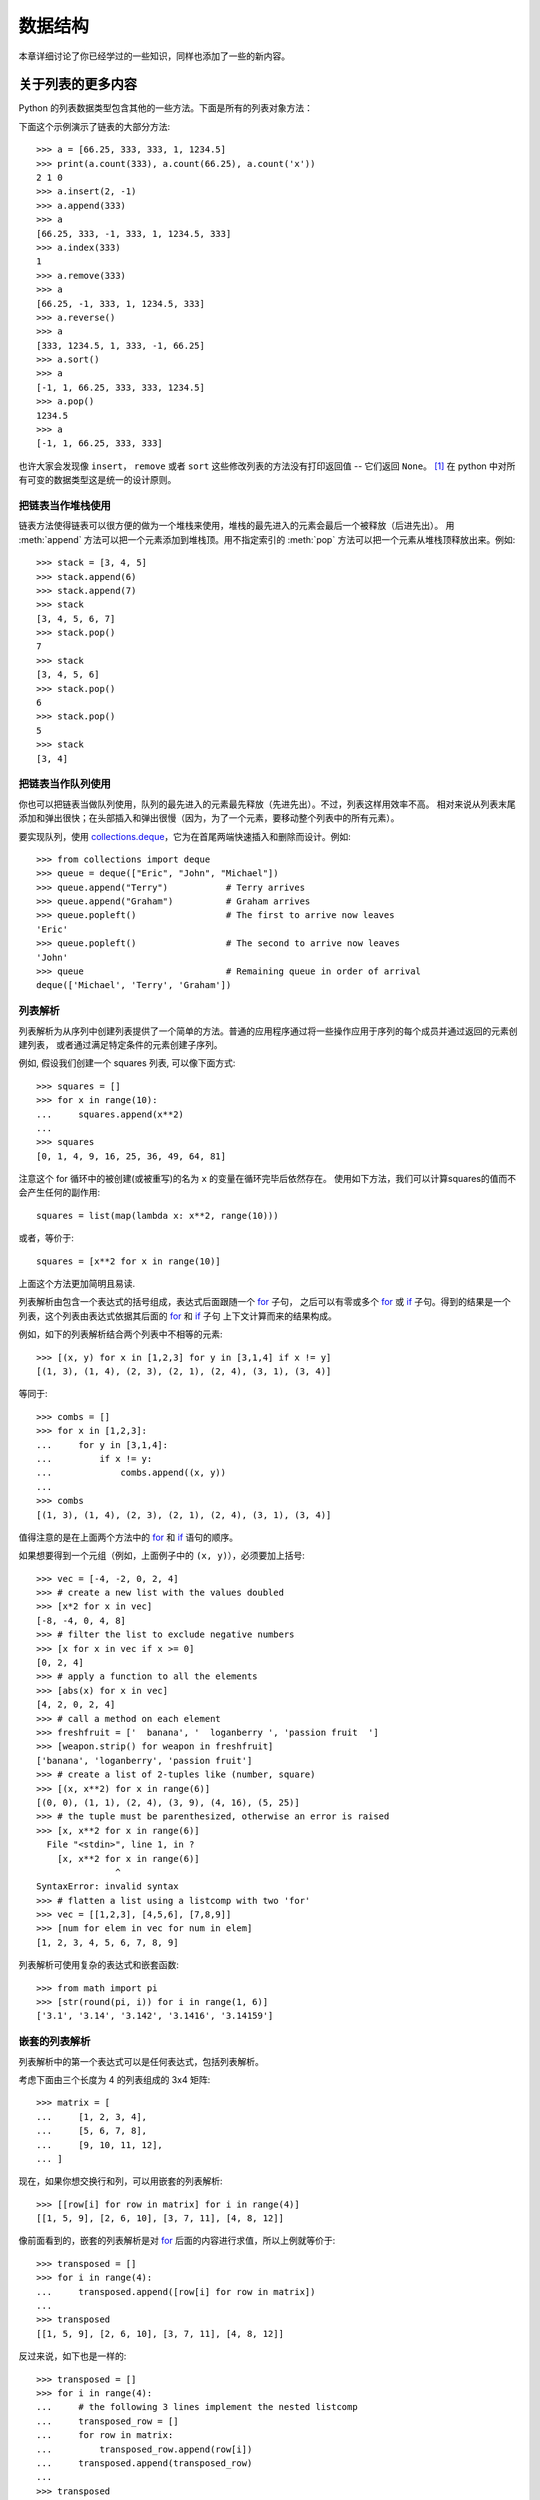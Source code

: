.. _tut-structures:

***************
数据结构
***************

本章详细讨论了你已经学过的一些知识，同样也添加了一些的新内容。

.. _tut-morelists:

关于列表的更多内容
===================

Python 的列表数据类型包含其他的一些方法。下面是所有的列表对象方法：


.. method:: list.append(x)
   :noindex:

   把一个元素添加到链表的结尾，相当于 ``a[len(a):] = [x]``。


.. method:: list.extend(L)
   :noindex:

   将一个给定列表中的所有元素都添加到另一个列表中，相当于 ``a[len(a):] = L``。


.. method:: list.insert(i, x)
   :noindex:

   在指定位置插入一个元素。第一个参数是准备插入到其前面的那个元素的索引，
   例如 ``a.insert(0, x)`` 会插入到整个链表之前，而 ``a.insert(len(a), x)`` 相当于 ``a.append(x)``。


.. method:: list.remove(x)
   :noindex:

   删除链表中值为 *x* 的第一个元素。如果没有这样的元素，会产生一个错误。


.. method:: list.pop([i])
   :noindex:

   从链表的指定位置删除元素，并将其返回。如果没有指定索引，``a.pop()`` 返回最后一个元素。
   元素随即从链表中被删除（方法中 *i* 两边的方括号表示这个参数是可选的，而不是要求你输入一对方括号，
   你会经常在Python 库参考手册中遇到这样的标记）。


.. method:: list.clear()
   :noindex:

   从列表中删除所有元素。相当于 ``del a[:]``。


.. method:: list.index(x)
   :noindex:

   返回链表中第一个值为 *x* 的元素的索引。如果没有匹配的元素就会返回一个错误。


.. method:: list.count(x)
   :noindex:

   返回 *x* 在链表中出现的次数。


.. method:: list.sort()
   :noindex:

   对链表中的元素就地进行排序。


.. method:: list.reverse()
   :noindex:

   就地倒排链表中的元素。

.. method:: list.copy()
   :noindex:

   返回列表的一个浅拷贝。等同于 ``a[:]``。

下面这个示例演示了链表的大部分方法::

   >>> a = [66.25, 333, 333, 1, 1234.5]
   >>> print(a.count(333), a.count(66.25), a.count('x'))
   2 1 0
   >>> a.insert(2, -1)
   >>> a.append(333)
   >>> a
   [66.25, 333, -1, 333, 1, 1234.5, 333]
   >>> a.index(333)
   1
   >>> a.remove(333)
   >>> a
   [66.25, -1, 333, 1, 1234.5, 333]
   >>> a.reverse()
   >>> a
   [333, 1234.5, 1, 333, -1, 66.25]
   >>> a.sort()
   >>> a
   [-1, 1, 66.25, 333, 333, 1234.5]
   >>> a.pop()
   1234.5
   >>> a
   [-1, 1, 66.25, 333, 333]

也许大家会发现像 ``insert``， ``remove`` 或者 ``sort`` 这些修改列表的方法没有打印返回值 -- 
它们返回 ``None``。 [1]_  在 python 中对所有可变的数据类型这是统一的设计原则。


.. _tut-lists-as-stacks:

把链表当作堆栈使用
---------------------

.. sectionauthor:: Ka-Ping Yee <ping@lfw.org>


链表方法使得链表可以很方便的做为一个堆栈来使用，堆栈的最先进入的元素会最后一个被释放（后进先出）。
用 :meth:`append` 方法可以把一个元素添加到堆栈顶。用不指定索引的 :meth:`pop` 方法可以把一个元素从堆栈顶释放出来。例如::

   >>> stack = [3, 4, 5]
   >>> stack.append(6)
   >>> stack.append(7)
   >>> stack
   [3, 4, 5, 6, 7]
   >>> stack.pop()
   7
   >>> stack
   [3, 4, 5, 6]
   >>> stack.pop()
   6
   >>> stack.pop()
   5
   >>> stack
   [3, 4]


.. _tut-lists-as-queues:

把链表当作队列使用
---------------------

.. sectionauthor:: Ka-Ping Yee <ping@lfw.org>

你也可以把链表当做队列使用，队列的最先进入的元素最先释放（先进先出）。不过，列表这样用效率不高。
相对来说从列表末尾添加和弹出很快；在头部插入和弹出很慢（因为，为了一个元素，要移动整个列表中的所有元素）。 

要实现队列，使用 `collections.deque`_，它为在首尾两端快速插入和删除而设计。例如::

   >>> from collections import deque
   >>> queue = deque(["Eric", "John", "Michael"])
   >>> queue.append("Terry")           # Terry arrives
   >>> queue.append("Graham")          # Graham arrives
   >>> queue.popleft()                 # The first to arrive now leaves
   'Eric'
   >>> queue.popleft()                 # The second to arrive now leaves
   'John'
   >>> queue                           # Remaining queue in order of arrival
   deque(['Michael', 'Terry', 'Graham'])


.. _tut-listcomps:

列表解析
-------------------

列表解析为从序列中创建列表提供了一个简单的方法。普通的应用程序通过将一些操作应用于序列的每个成员并通过返回的元素创建列表，
或者通过满足特定条件的元素创建子序列。

例如, 假设我们创建一个 squares 列表, 可以像下面方式::

   >>> squares = []
   >>> for x in range(10):
   ...     squares.append(x**2)
   ...
   >>> squares
   [0, 1, 4, 9, 16, 25, 36, 49, 64, 81]

注意这个 for 循环中的被创建(或被重写)的名为 ``x`` 的变量在循环完毕后依然存在。
使用如下方法，我们可以计算squares的值而不会产生任何的副作用::

   squares = list(map(lambda x: x**2, range(10)))

或者，等价于::

   squares = [x**2 for x in range(10)]

上面这个方法更加简明且易读.

列表解析由包含一个表达式的括号组成，表达式后面跟随一个 `for`_ 子句，
之后可以有零或多个 `for`_ 或 `if`_ 子句。得到的结果是一个列表，这个列表由表达式依据其后面的 `for`_ 和 `if`_ 子句
上下文计算而来的结果构成。

例如，如下的列表解析结合两个列表中不相等的元素::

   >>> [(x, y) for x in [1,2,3] for y in [3,1,4] if x != y]
   [(1, 3), (1, 4), (2, 3), (2, 1), (2, 4), (3, 1), (3, 4)]

等同于::

   >>> combs = []
   >>> for x in [1,2,3]:
   ...     for y in [3,1,4]:
   ...         if x != y:
   ...             combs.append((x, y))
   ...
   >>> combs
   [(1, 3), (1, 4), (2, 3), (2, 1), (2, 4), (3, 1), (3, 4)]

值得注意的是在上面两个方法中的 `for`_ 和 `if`_ 语句的顺序。

如果想要得到一个元组（例如，上面例子中的 ``(x, y)``），必须要加上括号::

   >>> vec = [-4, -2, 0, 2, 4]
   >>> # create a new list with the values doubled
   >>> [x*2 for x in vec]
   [-8, -4, 0, 4, 8]
   >>> # filter the list to exclude negative numbers
   >>> [x for x in vec if x >= 0]
   [0, 2, 4]
   >>> # apply a function to all the elements
   >>> [abs(x) for x in vec]
   [4, 2, 0, 2, 4]
   >>> # call a method on each element
   >>> freshfruit = ['  banana', '  loganberry ', 'passion fruit  ']
   >>> [weapon.strip() for weapon in freshfruit]
   ['banana', 'loganberry', 'passion fruit']
   >>> # create a list of 2-tuples like (number, square)
   >>> [(x, x**2) for x in range(6)]
   [(0, 0), (1, 1), (2, 4), (3, 9), (4, 16), (5, 25)]
   >>> # the tuple must be parenthesized, otherwise an error is raised
   >>> [x, x**2 for x in range(6)]
     File "<stdin>", line 1, in ?
       [x, x**2 for x in range(6)]
                  ^
   SyntaxError: invalid syntax
   >>> # flatten a list using a listcomp with two 'for'
   >>> vec = [[1,2,3], [4,5,6], [7,8,9]]
   >>> [num for elem in vec for num in elem]
   [1, 2, 3, 4, 5, 6, 7, 8, 9]

列表解析可使用复杂的表达式和嵌套函数::

   >>> from math import pi
   >>> [str(round(pi, i)) for i in range(1, 6)]
   ['3.1', '3.14', '3.142', '3.1416', '3.14159']

嵌套的列表解析
--------------------------

列表解析中的第一个表达式可以是任何表达式，包括列表解析。

考虑下面由三个长度为 4 的列表组成的 3x4 矩阵::

   >>> matrix = [
   ...     [1, 2, 3, 4],
   ...     [5, 6, 7, 8],
   ...     [9, 10, 11, 12],
   ... ]

现在，如果你想交换行和列，可以用嵌套的列表解析::

   >>> [[row[i] for row in matrix] for i in range(4)]
   [[1, 5, 9], [2, 6, 10], [3, 7, 11], [4, 8, 12]]

像前面看到的，嵌套的列表解析是对 `for`_ 后面的内容进行求值，所以上例就等价于::

   >>> transposed = []
   >>> for i in range(4):
   ...     transposed.append([row[i] for row in matrix])
   ...
   >>> transposed
   [[1, 5, 9], [2, 6, 10], [3, 7, 11], [4, 8, 12]]

反过来说，如下也是一样的::

   >>> transposed = []
   >>> for i in range(4):
   ...     # the following 3 lines implement the nested listcomp
   ...     transposed_row = []
   ...     for row in matrix:
   ...         transposed_row.append(row[i])
   ...     transposed.append(transposed_row)
   ...
   >>> transposed
   [[1, 5, 9], [2, 6, 10], [3, 7, 11], [4, 8, 12]]

在实际中，你应该更喜欢使用内置函数组成的复杂流程语句。对此种情况 `zip()`_ 函数将会做的更好::

   >>> list(zip(*matrix))
   [(1, 5, 9), (2, 6, 10), (3, 7, 11), (4, 8, 12)]

更多关于本行中使用的星号的说明，参考 :ref:`tut-unpacking-arguments`。

.. _tut-del:

`del`_ 语句
============================

有个方法可以从列表中按给定的索引而不是值来删除一个子项： `del`_ 语句。
它不同于有返回值的 :meth:`pop` 方法。语句 `del`_  还可以从列表中删除切片或
清空整个列表（我们以前介绍过一个方法是将空列表赋值给列表的切片）。例如::

   >>> a = [-1, 1, 66.25, 333, 333, 1234.5]
   >>> del a[0]
   >>> a
   [1, 66.25, 333, 333, 1234.5]
   >>> del a[2:4]
   >>> a
   [1, 66.25, 1234.5]
   >>> del a[:]
   >>> a
   []

`del`_ 也可以删除整个变量::

   >>> del a

此后再引用 ``a`` 会引发错误（直到另一个值赋给它为止）。我们在后面的内容中可以看到 `del`_ 的其它用法。


.. _tut-tuples:

元组和序列
====================

我们知道链表和字符串有很多通用的属性，例如索引和切片操作。
它们是 *序列* 类型（参见 `Sequence Types — list, tuple, range`_ ）中的两种。
因为 Python 是一个在不停进化的语言，也可能会加入其它的序列类型，这里介绍另一种标准序列类型： *元组* 。 

一个元组由数个逗号分隔的值组成，例如::

   >>> t = 12345, 54321, 'hello!'
   >>> t[0]
   12345
   >>> t
   (12345, 54321, 'hello!')
   >>> # Tuples may be nested:
   ... u = t, (1, 2, 3, 4, 5)
   >>> u
   ((12345, 54321, 'hello!'), (1, 2, 3, 4, 5))
   >>> # Tuples are immutable:
   ... t[0] = 88888
   Traceback (most recent call last):
     File "<stdin>", line 1, in <module>
   TypeError: 'tuple' object does not support item assignment
   >>> # but they can contain mutable objects:
   ... v = ([1, 2, 3], [3, 2, 1])
   >>> v
   ([1, 2, 3], [3, 2, 1])


如你所见，元组在输出时总是有括号的，以便于正确表达嵌套结构。在输入时可以有或没有括号，
不过经常括号都是必须的（如果元组是一个更大的表达式的一部分）。不能给元组的一个独立的元素赋值
（尽管你可以通过联接和切片来模拟）。另外你还可以创建包含可变对象的元组，例如链表。

虽然元组和列表很类似，它们经常被用来在不同的情况和不同的用途。
元组有很多用途。例如 (x, y) 坐标对，数据库中的员工记录等等。
元组就像字符串， `不可变的`_。通常包含不同种类的元素并通过分拆（参阅本节后面的内容) 或索引访问
（如果是 `namedtuples`_，甚至可以通过属性访问）。列表是 `可变的`_ ，它们的元素通常是相同类型的并通过迭代访问。

一个特殊的问题是构造包含零个或一个元素的元组：为了适应这种情况，
语法上有一些额外的改变。一对空的括号可以创建空元组；
要创建一个单元素元组可以在值后面跟一个逗号（在括号中放入一个单值不够明确）。
丑陋，但是有效。例如::

   >>> empty = ()
   >>> singleton = 'hello',    # <-- note trailing comma
   >>> len(empty)
   0
   >>> len(singleton)
   1
   >>> singleton
   ('hello',)

语句 ``t = 12345, 54321, 'hello!'`` 是 *元组封装* （tuple packing）的一个例子：
值 ``12345`` ， ``54321`` 和 ``'hello!'`` 被封装进元组。其逆操作可能是这样::

   >>> x, y, z = t

这个调用等号右边可以是任何线性序列，称之为 *序列拆封* 非常恰当。序列拆封要求左侧的变量数目与序列的元素个数相同。
要注意的是可变参数（multiple assignment ）其实只是元组封装和序列拆封的一个结合。


.. _tut-sets:

集合
====

Python 还包含了一个数据类型 —— *set* （集合）。集合是一个无序不重复元素的集。
基本功能包括关系测试和消除重复元素。集合对象还支持 union（联合），intersection（交），
difference（差）和 sysmmetric difference（对称差集）等数学运算。 

大括号或 `set()`_ 函数可以用来创建集合。注意：想要创建空集合，你必须使用 ``set()`` 而不
是 ``{}``。后者用于创建空字典，我们在下一节中将要介绍的一种数据结构。

以下是一个简单的演示::

   >>> basket = {'apple', 'orange', 'apple', 'pear', 'orange', 'banana'}
   >>> print(basket)                      # show that duplicates have been removed
   {'orange', 'banana', 'pear', 'apple'}
   >>> 'orange' in basket                 # fast membership testing
   True
   >>> 'crabgrass' in basket
   False

   >>> # Demonstrate set operations on unique letters from two words
   ...
   >>> a = set('abracadabra')
   >>> b = set('alacazam')
   >>> a                                  # unique letters in a
   {'a', 'r', 'b', 'c', 'd'}
   >>> a - b                              # letters in a but not in b
   {'r', 'd', 'b'}
   >>> a | b                              # letters in either a or b
   {'a', 'c', 'r', 'd', 'b', 'm', 'z', 'l'}
   >>> a & b                              # letters in both a and b
   {'a', 'c'}
   >>> a ^ b                              # letters in a or b but not both
   {'r', 'd', 'b', 'm', 'z', 'l'}

类似 :ref:`列表解析 <tut-listcomps>`，这里有一种集合解析语法::

   >>> a = {x for x in 'abracadabra' if x not in 'abc'}
   >>> a
   {'r', 'd'}



.. _tut-dictionaries:

字典
============

另一个非常有用的 Python 内建数据类型是 *字典* （参见 `Mapping Types — dict`_ ）。
字典在某些语言中可能称为联合内存（ associative memories ）或联合数组（ associative arrays ）。
序列是以连续的整数为索引，与此不同的是，字典以 *关键字* 为索引，关键字可以是任意不可变类型，
通常用字符串或数值。如果元组中只包含字符串和数字，它可以做为关键字，如果它直接或间接的包含了可变对象，
就不能当做关键字。不能用链表做关键字，因为链表可以用索引、切割或者 :meth:`append` 和 :meth:`extend` 等方法改变。 

理解字典的最佳方式是把它看做无序的: *键值对* 集合，
键必须是互不相同的（在同一个字典之内）。一对大括号创建一个空的字典： ``{}`` 。
初始化字典时，可以在大括号内放置一组逗号分隔的键值对，这也是字典输出的方式。 

字典的主要操作是依据键来存储和析取值。也可以用 ``del`` 来删除键值对。
如果你用一个已经存在的关键字存储值，以前为该关键字分配的值就会被替换掉。试图从一个不存在的键中取值会导致错误。

对一个字典执行 ``list(d.keys())`` 将返回一个字典中所有关键字组成的无序列表
（如果你想要排序，只需使用 ``sorted(d.keys()) ）``。[2]_ 使用 `in`_ 关键字可以检查字典中是否存在某个关键字。

这里是使用字典的一个小示例::

   >>> tel = {'jack': 4098, 'sape': 4139}
   >>> tel['guido'] = 4127
   >>> tel
   {'sape': 4139, 'guido': 4127, 'jack': 4098}
   >>> tel['jack']
   4098
   >>> del tel['sape']
   >>> tel['irv'] = 4127
   >>> tel
   {'guido': 4127, 'irv': 4127, 'jack': 4098}
   >>> list(tel.keys())
   ['irv', 'guido', 'jack']
   >>> sorted(tel.keys())
   ['guido', 'irv', 'jack']
   >>> 'guido' in tel
   True
   >>> 'jack' not in tel
   False

`dict()`_ 构造函数可以直接从 key-value 对中创建字典::

   >>> dict([('sape', 4139), ('guido', 4127), ('jack', 4098)])
   {'sape': 4139, 'jack': 4098, 'guido': 4127}

此外，字典解析可以从任意的键值表达式中创建字典::

   >>> {x: x**2 for x in (2, 4, 6)}
   {2: 4, 4: 16, 6: 36}

如果关键字都是简单的字符串，有时通过关键字参数指定 key-value 对更为方便::

   >>> dict(sape=4139, guido=4127, jack=4098)
   {'sape': 4139, 'jack': 4098, 'guido': 4127}


.. _tut-loopidioms:

循环技巧
==================

在字典中循环时，关键字和对应的值可以使用 :meth:`items` 方法同时解读出来::

   >>> knights = {'gallahad': 'the pure', 'robin': 'the brave'}
   >>> for k, v in knights.items():
   ...     print(k, v)
   ...
   gallahad the pure
   robin the brave

在序列中循环时，索引位置和对应值可以使用 `enumerate()`_ 函数同时得到::

   >>> for i, v in enumerate(['tic', 'tac', 'toe']):
   ...     print(i, v)
   ...
   0 tic
   1 tac
   2 toe

同时循环两个或更多的序列时，可以使用 `zip()`_ 整体打包::

   >>> questions = ['name', 'quest', 'favorite color']
   >>> answers = ['lancelot', 'the holy grail', 'blue']
   >>> for q, a in zip(questions, answers):
   ...     print('What is your {0}?  It is {1}.'.format(q, a))
   ...
   What is your name?  It is lancelot.
   What is your quest?  It is the holy grail.
   What is your favorite color?  It is blue.

需要逆向循环序列的话，先正向定位序列，然后调用 `reversed()`_ 函数::

   >>> for i in reversed(range(1, 10, 2)):
   ...     print(i)
   ...
   9
   7
   5
   3
   1

要按排序后的顺序循环序列的话，使用 `sorted()`_ 函数，它不改动原序列，而是生成一个新的已排序的序列::

   >>> basket = ['apple', 'orange', 'apple', 'pear', 'orange', 'banana']
   >>> for f in sorted(set(basket)):
   ...     print(f)
   ...
   apple
   banana
   orange
   pear

若要在循环内部修改正在遍历的列表，通常简单和安全的做法是创建一个
新的列表代替在遍历的列表（译者注：不修改正在遍历的列表)::

   >>> words = ['cat', 'window', 'defenestrate']
   >>> for w in words[:]:  # Loop over a slice copy of the entire list.
   ...     if len(w) > 6:
   ...         words.insert(0, w)
   ...
   >>> words
   ['defenestrate', 'cat', 'window', 'defenestrate']


.. _tut-conditions:

深入条件控制
==================

``while`` 和 ``if`` 语句中使用的条件不仅仅可以是比较符，它可以是任意的操作符。 

比较操作符 ``in`` 和 ``not in`` 判断值是否在一个区间之内。
操作符 ``is`` 和 ``is not`` 比较两个对象是否相同；
这只和诸如链表这样的可变对象有关。所有的比较操作符具有相同的优先级，低于所有的数值操作。 

比较操作符可以传递。例如 ``a < b == c`` 判断是否 ``a`` 小于 ``b`` 并且 ``b`` 等于 ``c``。 

比较操作可以通过逻辑操作符 ``and`` 和 ``or`` 组合，比较的结果可以用 ``not`` 来取反。
这些操作符的优先级又低于比较操作符，在它们之中，``not`` 具有最高的优先级， ``or`` 优先级最低，
所以 ``A and not B or C`` 等于 ``(A and (notB)) or C``。显然，括号是用于指定组合表达式的。 

逻辑操作符 ``and`` 和 ``or`` 也称作短路操作符：它们的参数从左向右解析，
一旦结果可以确定就停止。例如，如果 ``A`` 和 ``C`` 为真而 ``B`` 为假， ``A and B and C`` 将不会判断 ``C``。
作用于一个普通的非逻辑值时，短路操作符的返回值通常是最后一个变量。 

可以把比较或其它逻辑表达式的返回值赋给一个变量，例如::

   >>> string1, string2, string3 = '', 'Trondheim', 'Hammer Dance'
   >>> non_null = string1 or string2 or string3
   >>> non_null
   'Trondheim'

需要注意的是 Python 与 C 不同，在表达式内部不能赋值。C 程序员经常对此抱怨，
不过它避免了一类在 C 程序中司空见惯的错误：想要在解析式中使 ``==`` 时误用了 ``=`` 操作符。


.. _tut-comparing:

比较序列和其它类型
===================================

序列对象可以与相同类型的其它对象比较。比较操作按 *字典序* 进行：首先比较前两个元素，如果不同，
就决定了比较的结果；如果相同，就比较后两个元素，依此类推，直到所有序列都完成比较。
如果两个元素本身就是同样类型的序列，就递归字典序比较。如果两个序列的所有子项都相等，就认为序列相等。
如果一个序列是另一个序列的初始子序列，较短的一个序列就小于另一个。字符串的字典序按照单字符的 ASCII 顺序排序。
下面是同类型序列之间比较的一些例子::

   (1, 2, 3)              < (1, 2, 4)
   [1, 2, 3]              < [1, 2, 4]
   'ABC' < 'C' < 'Pascal' < 'Python'
   (1, 2, 3, 4)           < (1, 2, 4)
   (1, 2)                 < (1, 2, -1)
   (1, 2, 3)             == (1.0, 2.0, 3.0)
   (1, 2, ('aa', 'ab'))   < (1, 2, ('abc', 'a'), 4)

需要注意的是如果通过 ``<`` 或者 ``>`` 比较的对象只要具有合适的比较方法就
是合法的。比如，混合数值类型是通过它们的数值进行比较的，所以 0 是等于 0.0 。
否则解释器将会触发一个 `TypeError`_ 异常，而不是提供一个随意的结果。


.. rubric:: 脚注

.. [1] 别的语言可能会返回一个变化的对象，允许方法连续执行，像 ``d->insert("a")->remove("b")->sort();``。

.. [2] 调用 ``d.keys()`` 将会返回一个 :dfn:`dictionary view` 对象。
    它支持成员检查以及迭代等操作，但是它的内容不是独立的原始字典 -- 它只是一个 *视图*。



.. _collections.deque: https://docs.python.org/3/library/collections.html#collections.deque
.. _if: https://docs.python.org/3/reference/compound_stmts.html#if
.. _for: https://docs.python.org/3/reference/compound_stmts.html#for
.. _zip(): https://docs.python.org/3/library/functions.html#zip
.. _del: https://docs.python.org/3/reference/simple_stmts.html#del
.. _Sequence Types — list, tuple, range: https://docs.python.org/3/library/stdtypes.html#typesseq
.. _不可变的: https://docs.python.org/3/glossary.html#term-immutable
.. _可变的: https://docs.python.org/3/glossary.html#term-mutable
.. _namedtuples: https://docs.python.org/3/library/collections.html#collections.namedtuple
.. _set(): https://docs.python.org/3/library/stdtypes.html#set
.. _Mapping Types — dict: https://docs.python.org/3/library/stdtypes.html#typesmapping
.. _in: https://docs.python.org/3/reference/expressions.html#in
.. _dict(): https://docs.python.org/3/library/stdtypes.html#dict
.. _enumerate(): https://docs.python.org/3/library/functions.html#enumerate
.. _reversed(): https://docs.python.org/3/library/functions.html#reversed
.. _sorted(): https://docs.python.org/3/library/functions.html#sorted
.. _TypeError: https://docs.python.org/3/library/exceptions.html#TypeError
